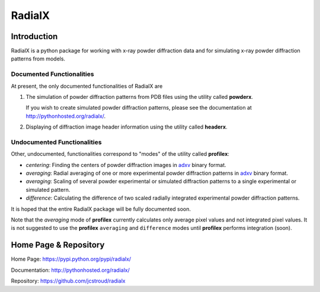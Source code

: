 =========
 RadialX 
=========

Introduction
------------

RadialX is a python package for working with x-ray
powder diffraction data and for simulating
x-ray powder diffraction patterns from models.

Documented Functionalities
~~~~~~~~~~~~~~~~~~~~~~~~~~

At present, the only documented functionalities of RadialX are

1. The simulation of powder diffraction patterns
   from PDB files using the utility called **powderx**.

   If you wish to create simulated powder diffraction
   patterns, please see the documentation at
   http://pythonhosted.org/radialx/.

2. Displaying of diffraction image header information
   using the utility called **headerx**.

Undocumented Functionalities
~~~~~~~~~~~~~~~~~~~~~~~~~~~~

Other, undocumented, functionalities correspond to "modes" of the
utility called **profilex**:

- *centering*: Finding the centers of powder diffraction images
  in adxv_ binary format.
- *averaging*: Radial averaging of one or
  more experimental powder diffraction patterns in adxv_ binary format.
- *averaging*: Scaling of several powder experimental or simulated
  diffraction patterns to a single experimental or simulated pattern.
- *difference*: Calculating the difference of two scaled
  radially integrated experimental powder diffraction patterns.

It is hoped that the entire RadialX package
will be fully documented soon.

Note that the *averaging* mode of **profilex** currently calculates
only average pixel values and not integrated pixel values. It is
not suggested to use the **profilex** ``averaging`` and
``difference`` modes until **profilex** performs integration (soon).

.. _adxv: http://www.scripps.edu/~arvai/adxv.html


Home Page & Repository
----------------------

Home Page: https://pypi.python.org/pypi/radialx/

Documentation: http://pythonhosted.org/radialx/

Repository: https://github.com/jcstroud/radialx
